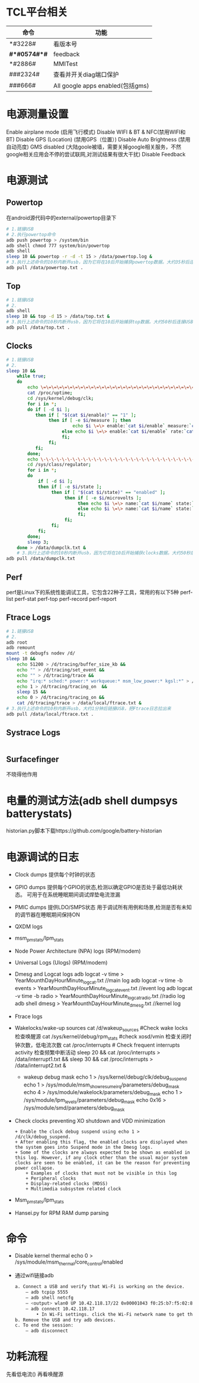 * TCL平台相关
  | 命令         | 功能                             |
  |--------------+----------------------------------|
  | *#3228#      | 看版本号                         |
  | *#*#0574#*#* | feedback                         |
  | *#2886#      | MMITest                          |
  | ###2324#     | 查看并开关diag端口保护           |
  | ###666#      | All google apps enabled(包括gms) |
* 电源测量设置
  Enable airplane mode (启用飞行模式)
  Disable WIFI & BT & NFC(禁用WIFI和BT)
  Disable GPS (Location) (禁用GPS（位置）)
  Disable Auto Brightness (禁用自动亮度)
  GMS disabled (大陆goole被墙，需要关掉google相关服务，不然google相关应用会不停的尝试联网,对测试结果有很大干扰)
  Disable Feedback
* 电源测试
** Powertop
   在android源代码中的external/powertop目录下
   #+begin_src bash
     # 1.链接USB
     # 2.执行powertop命令
     adb push powertop > /system/bin
     adb shell chmod 777 system/bin/powertop
     adb shell
     sleep 10 && powertop -r -d -t 15 > /data/powertop.log &
     # 3.执行上述命令的10秒内断开usb，因为它将在10后开始捕获powertop数据。大约35秒后连接USB并把powertop数据导出手机
     adb pull /data/powertop.txt .
   #+end_src
** Top
   #+begin_src bash
     # 1.链接USB
     # 2.
     adb shell
     sleep 10 && top -d 15 > /data/top.txt &
     # 3.执行上述命令的10秒内断开usb，因为它将在10后开始捕获top数据。大约50秒后连接USB并把powertop数据导出手机
     adb pull /data/top.txt .
   #+end_src
** Clocks
   #+begin_src bash
     # 1.链接USB
     # 2.
     sleep 10 &&
         while true;
         do
             echo \=\=\=\=\=\=\=\=\=\=\=\=\=\=\=\=\=\=\=\=\=\=\=\=\=\=\=\=\=\=\=\=\=\=\=\=\=\=\=\=\=\=\=\=\=\=\=\=;
             cat /proc/uptime;
             cd /sys/kernel/debug/clk;
             for i in *;
             do if [ -d $i ];
                then if [ "$(cat $i/enable)" == "1" ];
                     then if [ -e $i/measure ]; then
                              echo $i \=\> enable:`cat $i/enable` measure:`cat $i/measure`;
                          else echo $i \=\> enable:`cat $i/enable` rate:`cat $i/rate`;
                          fi;
                     fi;
                fi;
             done;
             echo \-\-\-\-\-\-\-\-\-\-\-\-\-\-\-\-\-\-\-\-\-\-\-\-\-\-\-\-\-\-\-\-\-\-\-\-\-\-\-\-\-\-\-\-\-\-\-\-;
             cd /sys/class/regulator;
             for i in *;
             do
                 if [ -d $i ];
                 then if [ -e $i/state ];
                      then if [ "$(cat $i/state)" == "enabled" ];
                           then if [ -e $i/microvolts ];
                                then echo $i \=\> name:`cat $i/name` state:`cat $i/state` microvolt:`cat $i/microvolts`;
                                else echo $i \=\> name:`cat $i/name` state:`cat $i/state` microvolt: N\/A;
                                fi;
                           fi;
                      fi;
                 fi;
             done;
             sleep 3;
         done > /data/dumpclk.txt &
         # 3.执行上述命令的10秒内断开usb，因为它将在10后开始捕获clocks数据。大约50秒后连接USB并把clock数据导出手机
     adb pull /data/dumpclk.txt
   #+end_src
** Perf
   perf是Linux下的系统性能调试工具，它包含22种子工具，常用的有以下5种
   perf-list
   perf-stat
   perf-top
   perf-record
   perf-report
** Ftrace Logs
   #+begin_src bash
     # 1.链接USB
     # 2.
     adb root
     adb remount
     mount -t debugfs nodev /d/
     sleep 10 &&
         echo 51200 > /d/tracing/buffer_size_kb &&
         echo "" > /d/tracing/set_event &&
         echo "" > /d/tracing/trace &&
         echo "irq:* sched:* power:* workqueue:* msm_low_power:* kgsl:*" > /d/tracing/set_event &&
         echo 1 > /d/tracing/tracing_on  &&
         sleep 15 &&
         echo 0 > /d/tracing/tracing_on &&
         cat /d/tracing/trace > /data/local/ftrace.txt &
     # 3.执行上述命令的10秒内断开usb，大约1分钟后链接USB，把Ftrace日志拉出来
     adb pull /data/local/ftrace.txt .
   #+end_src
** Systrace Logs
   #+begin_src bash
   #+end_src
** Surfacefinger
   不晓得他作用
* 电量的测试方法(adb shell dumpsys batterystats)
  historian.py脚本下载https://github.com/google/battery-historian
* 电源调试的日志
  + Clock dumps
    提供每个时钟的状态
  + GPIO dumps
    提供每个GPIO的状态,检测以确定GPIO是否处于最低功耗状态。
    可用于在系统睡眠期间调试焊垫电流泄漏
  + PMIC dumps
    提供LDO/SMPS状态
    用于调试所有用例和场景,检测是否有未知的调节器在睡眠期间保持ON
  + QXDM logs
  + msm_pm_stats/lpm_stats
  + Node Power Architecture (NPA) logs (RPM/modem)
  + Universal Logs (Ulogs) (RPM/modem)
  + Dmesg and Logcat logs
    adb logcat -v time > YearMounthDayHourMinute_logcat.txt   //main log
    adb logcat -v time -b events > YearMounthDayHourMinute_logcat_event.txt   //event log
    adb logcat -v time -b radio > YearMounthDayHourMinute_logcat_radio.txt    //radio log
    adb shell dmesg > YearMounthDayHourMinute_dmesg.txt         //kernel log
  + Ftrace logs
  + Wakelocks/wake-up sources
    cat /d/wakeup_sources  #Check wake locks  检查唤醒源
    cat /sys/kernel/debug/rpm_stats  #check xosd/vmin  检查关闭时钟次数，低电流次数
    cat /proc/interrupts # Check frequent interrupts activity  检查频繁中断活动
    sleep 20 && cat /proc/interrupts > /data/interrupt1.txt && sleep 30 && cat /proc/interrupts > /data/interrupt2.txt &
    + wakeup debug mask
      echo 1 > /sys/kernel/debug/clk/debug_suspend
      echo 1 > /sys/module/msm_show_resume_irq/parameters/debug_mask
      echo 4 > /sys/module/wakelock/parameters/debug_mask
      echo 1 > /sys/module/lpm_levels/parameters/debug_mask
      echo 0x16 > /sys/module/smd/parameters/debug_mask
  + Check clocks preventing XO shutdown and VDD minimization
    #+begin_src shell
      + Enable the clock debug suspend using echo 1 > /d/clk/debug_suspend.
      + After enabling this flag, the enabled clocks are displayed when the system goes into Suspend mode in the Dmesg logs.
      + Some of the clocks are always expected to be shown as enabled in this log. However, if any clock other than the usual major system clocks are seen to be enabled, it can be the reason for preventing power collapse.
          + Examples of clocks that must not be visible in this log
          + Peripheral clocks
          + Display-related clocks (MDSS)
          + Multimedia subsystem related clock
    #+end_src
  + Msm_pm_stats/lpm_stats
  + Hansei.py for RPM RAM dump parsing
* 命令
  + Disable kernel thermal
    echo 0 > /sys/module/msm_thermal/core_control/enabled
  + 通过wifi链接adb
    #+begin_src bash
      a. Connect a USB and verify that Wi-Fi is working on the device.
          – adb tcpip 5555
          – adb shell netcfg
          – <output> wlan0 UP 10.42.118.17/22 0x00001043 f0:25:b7:f5:02:81
          – adb connect 10.42.118.17
              • In Wi-Fi settings. click the Wi-Fi network name to get the IP.
      b. Remove the USB and try adb devices.
      c. To end the session:
          – adb disconnect
    #+end_src
* 功耗流程
  先看低电流() 再看唤醒源

